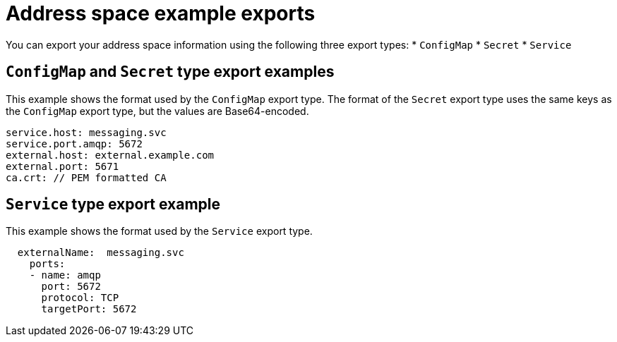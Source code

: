 // Module included in the following assemblies:
//
// assembly-managing-address-spaces.adoc

[id='ref-address-space-example-exports-{context}']
= Address space example exports

You can export your address space information using the following three export types:
* `ConfigMap`
* `Secret`
* `Service`

== `ConfigMap` and `Secret` type export examples

This example shows the format used by the `ConfigMap` export type. The format of the `Secret` export type uses the same keys as the `ConfigMap` export type, but the values are Base64-encoded.

[source,yaml,options="nowrap"]
----
service.host: messaging.svc
service.port.amqp: 5672
external.host: external.example.com
external.port: 5671
ca.crt: // PEM formatted CA
----

== `Service` type export example

This example shows the format used by the `Service` export type. 

[source,yaml,options="nowrap"]
----
  externalName:  messaging.svc
    ports:
    - name: amqp
      port: 5672
      protocol: TCP
      targetPort: 5672
----

